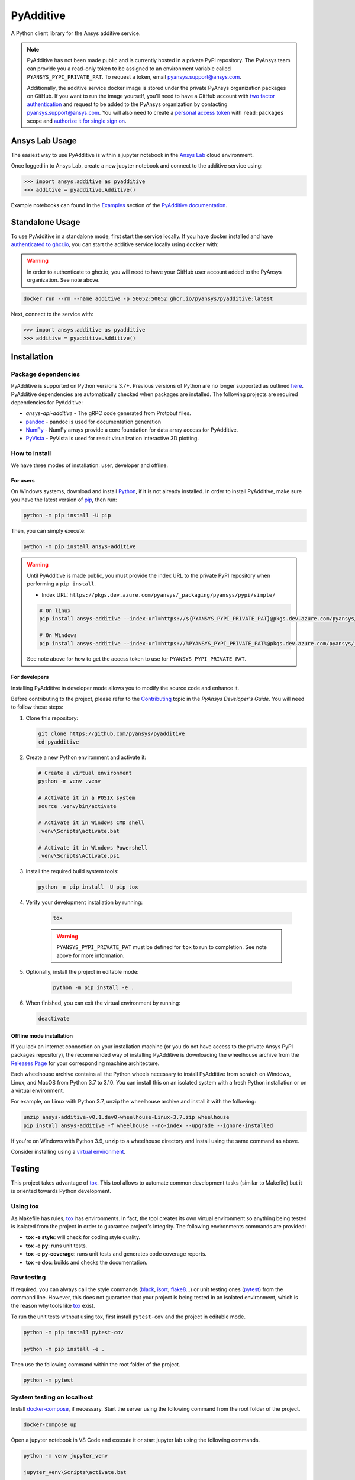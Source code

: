 .. _ref_readme:

##########
PyAdditive
##########
|pyansys| |python| |pypi| |GH-CI| |codecov| |MIT| |black|

.. |pyansys| image:: https://img.shields.io/badge/Py-Ansys-ffc107.svg?logo=data:image/png;base64,iVBORw0KGgoAAAANSUhEUgAAABAAAAAQCAIAAACQkWg2AAABDklEQVQ4jWNgoDfg5mD8vE7q/3bpVyskbW0sMRUwofHD7Dh5OBkZGBgW7/3W2tZpa2tLQEOyOzeEsfumlK2tbVpaGj4N6jIs1lpsDAwMJ278sveMY2BgCA0NFRISwqkhyQ1q/Nyd3zg4OBgYGNjZ2ePi4rB5loGBhZnhxTLJ/9ulv26Q4uVk1NXV/f///////69du4Zdg78lx//t0v+3S88rFISInD59GqIH2esIJ8G9O2/XVwhjzpw5EAam1xkkBJn/bJX+v1365hxxuCAfH9+3b9/+////48cPuNehNsS7cDEzMTAwMMzb+Q2u4dOnT2vWrMHu9ZtzxP9vl/69RVpCkBlZ3N7enoDXBwEAAA+YYitOilMVAAAAAElFTkSuQmCC
   :target: https://docs.pyansys.com/
   :alt: PyAnsys

.. |python| image:: https://img.shields.io/pypi/pyversions/ansys-additive?logo=pypi
   :target: https://pypi.org/project/ansys-additive/
   :alt: Python

.. |pypi| image:: https://img.shields.io/pypi/v/ansys-additive.svg?logo=python&logoColor=white
   :target: https://pypi.org/project/ansys-additive
   :alt: PyPI

.. |codecov| image:: https://codecov.io/gh/pyansys/ansys-additive/branch/main/graph/badge.svg
   :target: https://codecov.io/gh/pyansys/pyadditive
   :alt: Codecov

.. |GH-CI| image:: https://github.com/pyansys/pyadditive/actions/workflows/ci_cd.yml/badge.svg
   :target: https://github.com/pyansys/pyadditive/actions/workflows/ci_cd.yml
   :alt: GH-CI

.. |MIT| image:: https://img.shields.io/badge/License-MIT-yellow.svg
   :target: https://opensource.org/licenses/MIT
   :alt: MIT

.. |black| image:: https://img.shields.io/badge/code%20style-black-000000.svg?style=flat
   :target: https://github.com/psf/black
   :alt: Black


A Python client library for the Ansys additive service.

.. note::

    PyAdditive has not been made public and is currently hosted in a private
    PyPI repository. The PyAnsys team can provide you a read-only token to be
    assigned to an environment variable called ``PYANSYS_PYPI_PRIVATE_PAT``.
    To request a token, email
    `pyansys.support@ansys.com <mailto:pyansys.support@ansys.com>`_.


    Additionally, the additive service docker image is stored under the private
    PyAnsys organization packages on GitHub. If you want to run the image yourself,
    you'll need to have a GitHub account with
    `two factor authentication <https://docs.github.com/en/authentication/securing-your-account-with-two-factor-authentication-2fa/configuring-two-factor-authentication>`_
    and request to be added to the PyAnsys organization by contacting
    `pyansys.support@ansys.com <mailto:pyansys.support@ansys.com>`_.
    You will also need to create a
    `personal access token <https://docs.github.com/en/authentication/keeping-your-account-and-data-secure/creating-a-personal-access-token>`_
    with ``read:packages`` scope and `authorize it for single sign on
    <https://docs.github.com/en/enterprise-cloud@latest/authentication/authenticating-with-saml-single-sign-on/authorizing-a-personal-access-token-for-use-with-saml-single-sign-on>`_.


Ansys Lab Usage
===============

The easiest way to use PyAdditive is within a jupyter notebook in the `Ansys Lab
<https://account.activedirectory.windowsazure.com/applications/signin/d95b9231-50da-45bf-badd-4afa22a5d067?tenantId=34c6ce67-15b8-4eff-80e9-52da8be89706>`_
cloud environment.

Once logged in to Ansys Lab, create a new jupyter notebook and connect to the additive service using:

.. code:: python

   >>> import ansys.additive as pyadditive
   >>> additive = pyadditive.Additive()

Example notebooks can found in the `Examples <https://additive.docs.pyansys.com/dev/examples/index.html>`_
section of the `PyAdditive documentation <https://additive.docs.pyansys.com/dev/index.html>`_.


Standalone Usage
================

To use PyAdditive in a standalone mode, first start the service locally. If you have docker installed and have
`authenticated to ghcr.io
<https://docs.github.com/en/packages/working-with-a-github-packages-registry/working-with-the-container-registry>`_,
you can start the additive service locally using ``docker`` with:

.. warning::
   In order to authenticate to ghcr.io, you will need to have your GitHub user
   account added to the PyAnsys organization. See note above.

.. code:: bash

   docker run --rm --name additive -p 50052:50052 ghcr.io/pyansys/pyadditive:latest

Next, connect to the service with:

.. code:: python

   >>> import ansys.additive as pyadditive
   >>> additive = pyadditive.Additive()

Installation
============

Package dependencies
--------------------

PyAdditive is supported on Python versions 3.7+. Previous versions of Python are
no longer supported as outlined `here <https://python3statement.org/>`_.
PyAdditive dependencies are automatically checked when packages are installed.
The following projects are required dependencies for PyAdditive:

* `ansys-api-additive` - The gRPC code generated from Protobuf files.
* `pandoc <https://pandoc.org/installing.html>`_ - pandoc is used for documentation generation
* `NumPy <https://pypi.org/project/numpy/>`_ - NumPy arrays provide a core foundation for data array access for PyAdditive.
* `PyVista <https://pypi.org/project/pyvista/>`_ - PyVista is used for result visualization interactive 3D plotting.

..
   * `Pint <https://pypi.org/project/Pint/>`_ - Pint is used for the measurement units.

How to install
--------------

We have three modes of installation: user, developer and offline.

For users
^^^^^^^^^

On Windows systems, download and install `Python <https://www.python.org/downloads>`_, if it is not
already installed.
In order to install PyAdditive, make sure you have the latest version of `pip <https://pypi.org/project/pip/>`_, then run:

.. code:: bash

   python -m pip install -U pip

Then, you can simply execute:

.. code:: bash

   python -m pip install ansys-additive

.. warning::

    Until PyAdditive is made public, you must provide the index
    URL to the private PyPI repository when performing a ``pip install``.

    * Index URL: ``https://pkgs.dev.azure.com/pyansys/_packaging/pyansys/pypi/simple/``

    .. code:: bash

        # On linux
        pip install ansys-additive --index-url=https://${PYANSYS_PYPI_PRIVATE_PAT}@pkgs.dev.azure.com/pyansys/_packaging/pyansys/pypi/simple/

        # On Windows
        pip install ansys-additive --index-url=https://%PYANSYS_PYPI_PRIVATE_PAT%@pkgs.dev.azure.com/pyansys/_packaging/pyansys/pypi/simple/

    See note above for how to get the access token to use for ``PYANSYS_PYPI_PRIVATE_PAT``.


For developers
^^^^^^^^^^^^^^

Installing PyAdditive in developer mode allows you to modify the source code and enhance it.

Before contributing to the project, please refer to the `Contributing <https://dev.docs.pyansys.com/how-to/contributing.html>`_ topic
in the *PyAnsys Developer's Guide*. You will need to follow these steps:

#. Clone this repository:

   .. code:: bash

      git clone https://github.com/pyansys/pyadditive
      cd pyadditive

#. Create a new Python environment and activate it:

   .. code:: bash

      # Create a virtual environment
      python -m venv .venv

      # Activate it in a POSIX system
      source .venv/bin/activate

      # Activate it in Windows CMD shell
      .venv\Scripts\activate.bat

      # Activate it in Windows Powershell
      .venv\Scripts\Activate.ps1

#. Install the required build system tools:

   .. code:: bash

      python -m pip install -U pip tox

#. Verify your development installation by running:

    .. code:: bash

       tox

    .. warning::

       ``PYANSYS_PYPI_PRIVATE_PAT`` must be defined for ``tox`` to run to completion.
       See note above for more information.

#. Optionally, install the project in editable mode:

    .. code:: bash

       python -m pip install -e .

#. When finished, you can exit the virtual environment by running:

   .. code:: bash

      deactivate

Offline mode installation
^^^^^^^^^^^^^^^^^^^^^^^^^

If you lack an internet connection on your installation machine (or you do not have access to the
private Ansys PyPI packages repository), the recommended way of installing PyAdditive is downloading the wheelhouse
archive from the `Releases Page <https://github.com/pyansys/pyadditive/releases>`_ for your
corresponding machine architecture.

Each wheelhouse archive contains all the Python wheels necessary to install PyAdditive from scratch on Windows,
Linux, and MacOS from Python 3.7 to 3.10. You can install this on an isolated system with a fresh Python
installation or on a virtual environment.

For example, on Linux with Python 3.7, unzip the wheelhouse archive and install it with the following:

.. code:: bash

    unzip ansys-additive-v0.1.dev0-wheelhouse-Linux-3.7.zip wheelhouse
    pip install ansys-additive -f wheelhouse --no-index --upgrade --ignore-installed

If you're on Windows with Python 3.9, unzip to a wheelhouse directory and install using the same command as above.

Consider installing using a `virtual environment <https://docs.python.org/3/library/venv.html>`_.

Testing
=======

This project takes advantage of `tox`_. This tool allows to automate common
development tasks (similar to Makefile) but it is oriented towards Python
development.

Using tox
---------

As Makefile has rules, `tox`_ has environments. In fact, the tool creates its
own virtual environment so anything being tested is isolated from the project in
order to guarantee project's integrity. The following environments commands are provided:

- **tox -e style**: will check for coding style quality.
- **tox -e py**: runs unit tests.
- **tox -e py-coverage**: runs unit tests and generates code coverage reports.
- **tox -e doc**: builds and checks the documentation.


Raw testing
-----------

If required, you can always call the style commands (`black`_, `isort`_,
`flake8`_...) or unit testing ones (`pytest`_) from the command line. However,
this does not guarantee that your project is being tested in an isolated
environment, which is the reason why tools like `tox`_ exist.

To run the unit tests without using tox, first install ``pytest-cov`` and the
project in editable mode.

.. code:: bash

   python -m pip install pytest-cov

   python -m pip install -e .

Then use the following command within the root folder of the project.

.. code:: bash

   python -m pytest

System testing on localhost
---------------------------

Install `docker-compose <https://docker-docs.netlify.app/compose/install/>`_, if necessary.
Start the server using the following command from the root folder of the project.

.. code:: bash

   docker-compose up

Open a jupyter notebook in VS Code and execute it or start jupyter lab using the following
commands.

.. code:: bash

   python -m venv jupyter_venv​

   jupyter_venv\Scripts\activate.bat​

   pip install jupyterlab​

   pip install jupyterlab

   jupyter lab


Open jupyter lab in your browser using ``http://localhost:8888/lab``. Note the port number may
be different but it will be listed in the ``jupyter lab`` start up messages. Example
notebooks can be found in the ``examples`` folder of this repository.

A note on pre-commit
====================

The style checks take advantage of `pre-commit`_. Developers are not forced but
encouraged to install this tool via:

.. code:: bash

    python -m pip install pre-commit && pre-commit install


Documentation
=============

For building documentation, you can either run the usual rules provided in the
`Sphinx`_ Makefile, such us:

.. code:: bash

    make -C doc/ html && your_browser_name doc/html/index.html

However, the recommended way of checking documentation integrity is using:

.. code:: bash

    tox -e doc && your_browser_name .tox/doc_out/index.html


Distributing
============

If you would like to create either source or wheel files, start by installing
the building requirements and then executing the build module:

.. code:: bash

    python -m pip install -U pip build twine
    python -m build
    python -m twine check dist/*


.. LINKS AND REFERENCES
.. _black: https://github.com/psf/black
.. _flake8: https://flake8.pycqa.org/en/latest/
.. _isort: https://github.com/PyCQA/isort
.. _pip: https://pypi.org/project/pip/
.. _pre-commit: https://pre-commit.com/
.. _PyAnsys Developer's guide: https://dev.docs.pyansys.com/
.. _pytest: https://docs.pytest.org/en/stable/
.. _Sphinx: https://www.sphinx-doc.org/en/master/
.. _tox: https://tox.wiki/
